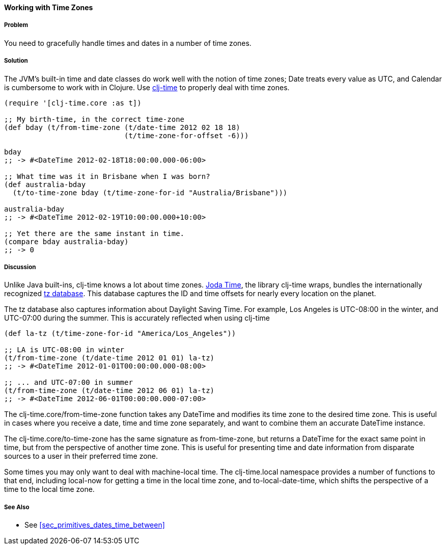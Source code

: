 ==== Working with Time Zones

===== Problem

You need to gracefully handle times and dates in a number of time zones.

===== Solution

The JVM's built-in time and date classes do work well with the notion
of time zones; +Date+ treats every value as UTC, and +Calendar+ is
cumbersome to work with in Clojure. Use
https://github.com/clj-time/clj-time[clj-time] to properly deal with
time zones.

[source,clojure]
----
(require '[clj-time.core :as t])

;; My birth-time, in the correct time-zone
(def bday (t/from-time-zone (t/date-time 2012 02 18 18)
                            (t/time-zone-for-offset -6)))

bday
;; -> #<DateTime 2012-02-18T18:00:00.000-06:00>

;; What time was it in Brisbane when I was born?
(def australia-bday
  (t/to-time-zone bday (t/time-zone-for-id "Australia/Brisbane")))

australia-bday
;; -> #<DateTime 2012-02-19T10:00:00.000+10:00>

;; Yet there are the same instant in time.
(compare bday australia-bday)
;; -> 0 
----

===== Discussion

Unlike Java built-ins, clj-time knows a lot about time zones.
http://joda-time.sourceforge.net/[Joda Time], the library clj-time
wraps, bundles the internationally recognized
http://www.twinsun.com/tz/tz-link.htm[tz database]. This database
captures the ID and time offsets for nearly every location on the
planet.

The tz database also captures information about Daylight Saving Time.
For example, Los Angeles is UTC-08:00 in the winter, and UTC-07:00
during the summer. This is accurately reflected when using clj-time

[source,clojure]
----
(def la-tz (t/time-zone-for-id "America/Los_Angeles"))

;; LA is UTC-08:00 in winter
(t/from-time-zone (t/date-time 2012 01 01) la-tz)
;; -> #<DateTime 2012-01-01T00:00:00.000-08:00>

;; ... and UTC-07:00 in summer
(t/from-time-zone (t/date-time 2012 06 01) la-tz)
;; -> #<DateTime 2012-06-01T00:00:00.000-07:00>
----


The +clj-time.core/from-time-zone+ function takes any +DateTime+ and
modifies its time zone to the desired time zone. This is useful
in cases where you receive a date, time and time zone separately,
and want to combine them an accurate +DateTime+ instance.

The +clj-time.core/to-time-zone+ has the same signature as
+from-time-zone+, but returns a +DateTime+ for the exact same point in
time, but from the perspective of another time zone. This is useful
for presenting time and date information from disparate sources to a
user in their preferred time zone.

Some times you may only want to deal with machine-local time. The
+clj-time.local+ namespace provides a number of functions to that end,
including +local-now+ for getting a time in the local time zone, and
+to-local-date-time+, which shifts the perspective of a time to the
local time zone.

===== See Also

* See <<sec_primitives_dates_time_between>>



